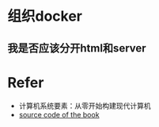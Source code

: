 * 组织docker
** 我是否应该分开html和server


* Refer
- 计算机系统要素：从零开始构建现代计算机
- [[https://github.com/oreilly-japan/deep-learning-from-scratch][source code of the book]]